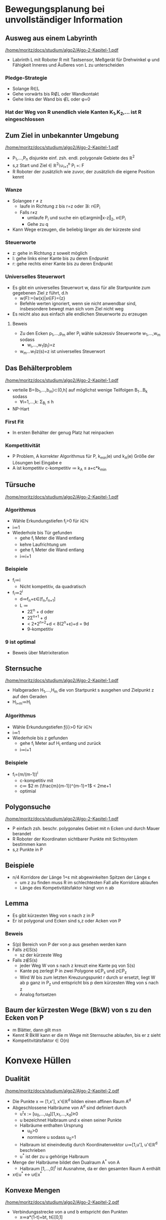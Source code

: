* Bewegungsplanung bei unvollständiger Information
** Ausweg aus einem Labyrinth
[[pdfview:/home/moritz/docs/studium/algo2/Algo-2-Kapitel-1.pdf::1][/home/moritz/docs/studium/algo2/Algo-2-Kapitel-1.pdf]]
- Labrinth L mit Roboter R mit Tastsensor, Meßgerät für Drehwinkel φ
  und Fähigkeit Inneres und Äußeres von L zu unterscheiden
*** Pledge-Strategie
- Solange R∈L
- Gehe vorwärts bis R∉L oder Wandkontakt
- Gehe links der Wand bis ∉L oder φ=0
*** Hat der Weg von R unendlich viele Kanten K_{1},K_{2},… ist R eingeschlossen
** Zum Ziel in unbekannter Umgebung
[[pdfview:/home/moritz/docs/studium/algo2/Algo-2-Kapitel-1.pdf::5][/home/moritz/docs/studium/algo2/Algo-2-Kapitel-1.pdf]]
- P_{1},…,P_{n} disjunkte einf. zsh. endl. polygonale Gebiete des ℝ^{2}
- s,z Start und Ziel ∈ ℝ^{2}\∪_{i=1}^{n} P_{i} =: F
- R Roboter der zusätzlich wie zuvor, der zusätzlich die eigene Position kennt
*** Wanze
- Solangee r ≠ z
  - laufe in Richtung z bis r=z oder ∃i: r∈P_{i}
  - Falls r≠z
    - umlaufe P_{i} und suche ein q∈argmin‖x-z‖_{2}, x∈P_{i}
    - Gehe zu q
- Kann Wege erzeugen, die beliebig länger als der kürzeste sind
*** Steuerworte
- z: gehe in Richtung z soweit möglich
- l: gehe links einer Kante bis zu deren Endpunkt
- r: gehe rechts einer Kante bis zu deren Endpunkt
*** Universelles Steuerwort
- Es gibt ein universelles Steuerwort w, dass für alle Startpunkte zum gegebenen Ziel z führt, d.h
  - w(F):={w(x)|x∈F}={z}
  - Befehle werten ignoriert, wenn sie nicht anwendbar sind,
    insbesondere bewegt man sich vom Ziel nicht weg
- Es reicht also aus einfach alle endlichen Steuerworte zu erzeugen
**** Beweis
- Zu den Ecken p_{1},…,p_{m} aller P_{i} wähle sukzessiv Steuerworte w_{1},…,w_{m} sodass
  - w_{i},…,w_{1}(p_{i})=z
- w_{m}…w_{1}lz(s)=z ist universelles Steuerwort
** Das Behälterproblem
[[pdfview:/home/moritz/docs/studium/algo2/Algo-2-Kapitel-1.pdf::8][/home/moritz/docs/studium/algo2/Algo-2-Kapitel-1.pdf]]
- verteile B=(b_1,…,b_m)⊂(0,h] auf möglichst wenige Teilfolgen B_{1}…B_{k} sodass
  - ∀i=1,…,k: Σ_{B_{i}} ≤ h
- NP-Hart
*** First Fit
- In ersten Behälter der genug Platz hat reinpacken
*** Kompetitivität
- P Problem, A korrekter Algorithmus für P, k_{min}(e) und k_{A}(e) Größe der Lösungen bei Eingabe e
- A ist kompetitiv c-kompetitiv ≔ k_{A} ≤ a+c*k_{min}
** Türsuche
[[pdfview:/home/moritz/docs/studium/algo2/Algo-2-Kapitel-1.pdf::10][/home/moritz/docs/studium/algo2/Algo-2-Kapitel-1.pdf]]
*** Algorithmus
- Wähle Erkundungstiefen f_{i}>0 für i∈ℕ
- i≔1
- Wiederhole bis Tür gefunden
  - gehe f_{i} Meter die Wand entlang
  - kehre Laufrichtung um
  - gehe f_{i} Meter die Wand entlang
  - i≔i+1
*** Beispiele
- f_{i}≔i
  - Nicht kompetitiv, da quadratisch
- f_{i}≔2^i
  - d≔f_{n}+ε∈(f_{n},f_{n+1}]
  - L ≔
    - 2Σ^{n} + d oder
    - 2Σ^{n+1} + d
    - < 2*2^{n+2}+d < 8(2^{n}+ε)+d = 9d
    - 9-kompetitiv
*** 9 ist optimal
- Beweis über Matrixiteration
** Sternsuche
[[pdfview:/home/moritz/docs/studium/algo2/Algo-2-Kapitel-1.pdf::15][/home/moritz/docs/studium/algo2/Algo-2-Kapitel-1.pdf]]
- Halbgeraden H_{1},…,H_{m} die von Startpunkt s ausgehen und Zielpunkt z auf den Geraden
- H_{i+m}≔H_{i}
*** Algorithmus
- Wähle Erkundungstiefen f̲{i}>0 für i∈ℕ
- i≔1
- Wiederhole bis z gefunden
  - gehe f_{i} Meter auf H_{i} entlang und zurück
  - i≔i+1
*** Beispiele
- f_{i}=(m/(m-1))^{i}
  - c-kompetitiv mit
  - c≔ $2 m (\frac{m}{m-1})^{m-1}+1$ < 2me+1
  - optimial
** Polygonsuche
[[pdfview:/home/moritz/docs/studium/algo2/Algo-2-Kapitel-1.pdf::17][/home/moritz/docs/studium/algo2/Algo-2-Kapitel-1.pdf]]
- P einfach zsh. beschr. polygonales Gebiet mit n Ecken und durch Mauer berandet
- R Roboter der Koordinaten sichtbarer Punkte mit Sichtsystem bestimmen kann
- s,z Punkte in P
** Beispiele
- n/4 Korridore der Länge 1+ε mit abgewinkelten Spitzen der Länge ε
  - um z zu finden muss R im schlechtesten Fall alle Korridore ablaufen
  - Länge des Kompetivitätsfaktor hängt von n ab
** Lemma
- Es gibt kürzesten Weg von s nach z in P
- Er ist polygonal und Ecken sind s,z oder Acken von P
*** Beweis
- S(p) Bereich von P der von p aus gesehen werden kann
- Falls z∈S(s)
  - sz der kürzeste Weg
- Falls z∉S(s)
  - jeder Weg W von s nach z kreuzt eine Kante pq von S(s)
  - Kante pq zerlegt P in zwei Polygone s∈P_{s} und z∈P_{z}
  - Wird W bis zum letzten Kreuzungspunkt r durch sr ersetzt, liegt W
    ab p ganz in P_{z} und entspricht bis p dem kürzesten Weg von s
    nach z
  - Analog fortsetzen
** Baum der kürzesten Wege (BkW) von s zu den Ecken von P
- m Blätter, dann gilt m≤n
- Kennt R BkW kann er die m Wege mit Sternsuche ablaufen, bis er z sieht
- Kompetitvitätsfaktor ∈ O(n)
* Konvexe Hüllen
** Dualität
[[pdfview:/home/moritz/docs/studium/algo2/Algo-2-Kapitel-2.pdf::2][/home/moritz/docs/studium/algo2/Algo-2-Kapitel-2.pdf]]
- Die Punkte x ≔ [1,x'], x'∈ℝ^{d} bilden einen affinen Raum A^{d}
- Abgeschlossene Halbräume von A^{d} sind definiert durch
  - u^{t}x := [u_{0},…,u_{d}][1,x_{1},…,x_{d}]≥0
  - u bezeichnet Halbraum und x einen seiner Punkte
  - Halbräume enthalten Ursprung
    - u_0>0
    - normiere u sodass u_{0}=1
  - Halbraum ist eineindeutig durch Koordinatenvektor u≔[1,u'], u'∈ℝ^{d} beschrieben
  - u^{*} ist der zu u gehörige Halbraum
- Menge der Halbräume bildet den Dualraum A^{*} von A
  - Halbraum [1,…,0]^{t} ist Ausnahme, da er den gesamten Raum A enthält
- x∈u^{*} ↔ u∈x^{*}
** Konvexe Mengen
[[pdfview:/home/moritz/docs/studium/algo2/Algo-2-Kapitel-2.pdf::3][/home/moritz/docs/studium/algo2/Algo-2-Kapitel-2.pdf]]
- Verbindungsstrecke von a und b entspricht den Punkten
  - x≔a*(1-t)+bt, t∈[0,1]
- Teilmenge von A heißt konvex wenn sie zu je zwei Punkten auch
  Verbindungsstrecke enthält
- a^{*}b^{*} besteht aus Halbräumen mit den Koordinaten x≔a*(1-t}+bt, t∈[0,1]
- Konvexe Hülle einer Menge M
  - Schnitt aller konvexen Obermengen
  - bezeichnet mit [M]
*** Beispiele
- Für eine beliebige Punktmenge M⊂A bilden die Halbräume, die M
  enthalten, eine konvexe Menge im Dualraum
- Ist M^{*}⊂A^{*} eine Halbraummenge, bilden alle PUnkte, die in allen
  m^{*}∈M^{*} enthälten sind eine konvexe Menge im Primalraum A
** Konvexe Polyeder
[[pdfview:/home/moritz/docs/studium/algo2/Algo-2-Kapitel-2.pdf::6][/home/moritz/docs/studium/algo2/Algo-2-Kapitel-2.pdf]]
- Konvexes Polyeder P⊂A ist Schnitt endlich vieler Halbräume u_{1}^{*},…,u_{n}^{*}∈A^{*}
- Rand einer beliebigen Menge M wird mit ∂M bezeichnet
- die planaren Teile von ∂P bilden die Facetten von P
- jede Facette von P liegt auf Rand eines halbraums u_{i}^{*} (Facettenhalbraum (FHR))
- Benachbarte Facetten schneiden sich in den Kanten von P
- Endpunkte liegen auf mindestens 3 Facetten und bilden Ecken/Extrempunkte von P
*** Konvexes Polyeder P ist konvexe hülle K seiner Eckenmenge
*** Halbräume die konvexes Polyeder P enthälten, bilden konvexe Hülle K^{*} der FHRe von P
*** Folgerung
- Ist P konvexes Polyeder mit Ecken p_{1},…,p_{e} und den FHRen
  u_{1}^{*},…,u_{f}^{*} hat die Menge
  - U^{*}:={u^{*}|u^{*}⊃P}⊂A^{*} die Ecken u_{1}^{*},…,u_{f}^{*} und die FHRe p_{1},…,p_{e}
- Dual: U≔{u|u^{*}⊃P}⊂A hat die Ecken u_{i} und die FHRe p_{i}^{*} hat
- Polyeder P und U⊂A heißen dual zueinander
** Beziehungen zwischen Knoten, Kanten, Facetten
[[pdfview:/home/moritz/docs/studium/algo2/Algo-2-Kapitel-2.pdf::10][/home/moritz/docs/studium/algo2/Algo-2-Kapitel-2.pdf]]
- plangraph stuff
** Datenstruktur für Netze
[[pdfview:/home/moritz/docs/studium/algo2/Algo-2-Kapitel-2.pdf::12][/home/moritz/docs/studium/algo2/Algo-2-Kapitel-2.pdf]]
Für jede Ecke p
- Koordinaten von p
- Listen von Zeigerpaaren
  - 1. Zeiger weißt im Gegenuhrzeigersinn (GUS) geordnet auf alle Nachbarn von p
  - sind p,q,r im GUS geordnete Nachbarn einer Facette und weist
    der 1. Zeiger eines Paares auf q, zeigt der 2. Zeiger indirekt auf
    r, Er weist auf das Zeigerpaar von q, dessen 1. Zeiger auf r weist
** Algorithmus konvexe Hülle
[[pdfview:/home/moritz/docs/studium/algo2/Algo-2-Kapitel-2.pdf::14][/home/moritz/docs/studium/algo2/Algo-2-Kapitel-2.pdf]]
- Grob
  - Verschiebe
  - U_{i}←p_{1}^{*}∩…∩p_{4}^{*}
    - Für i=5,…,n
      - Falls U_{4}⊂p_{i}^{*}
        - Markiere p_{i} als gelöscht
      - Sonst
        - Verknüpfe p_{i} bidirektional mit einem Knoten von U∉p_{i}^{*}pp (hier u_{i} genannt)
  - Für i=5,…,n
    - U_{i}←U_{i-1}∩p_{i}^{*}
      - für i=5,…,n, wenn p_{i} unmarkiert
        - Suche Eckenmenge Q_{i}≔{q_{1},…,q_{k}} von U_{i-1}∩∂p_{i}^{*}
        - U_{i} ← U_{i-1} + Facette Q_{i}
        - Löschen von U_{i}, was ∉ p_{i}^{*}
          - Dabei Datenstruktur updaten
  - Dualisiere und verschiebe wieder
** Aufwand des Algorithmus „Konvexe Hülle“
[[pdfview:/home/moritz/docs/studium/algo2/Algo-2-Kapitel-2.pdf::17][/home/moritz/docs/studium/algo2/Algo-2-Kapitel-2.pdf]]
- Reihenfolge der p_{i} gleichverteilt zufällig
- Jede Ecke hat Knotengrad 3 (Mehrfachpunkte und degenerierte Kanten, falls das nicht der Fall ist)
- O(nlogn) erwartet
- Asymptotisch O(n^2)
* Distanzprobleme
- Solve all your problems by magic
  - NN
  - maximaler leerer Kreis
  - minimaler Spannbaum
  - kürzeste Rundreise
  - Bewegungsplanung
  - Triangulierung mit maximalem kleinsten Winkel
  - Uniforme Verteilung von Punkten oder isotrope Parkettierung
  - Bestimmung der medialen Achse (Skelett) eines Gebiets/Objekts
** Voronoi-Diagramma
[[pdfview:/home/moritz/docs/studium/algo2/Algo-2-Kapitel-3.pdf::2][/home/moritz/docs/studium/algo2/Algo-2-Kapitel-3.pdf]]
- P≔{p_{1},…,p_{n}}⊂ℝ^{2}
- Voronoigebiet eines der p_{i} bezüglich P ist
  - V_{i}≔{x∈ℝ^{2}|∀j=1,…,n: ‖x-p_{i}‖_{2}≤‖x-p_{j}‖_{2}}
  - V_{i} konvex, da Schnitt der Halbebenen,
    H_{ij}≔{x∈ℝ^{2}|‖x-p_{i}‖_{2}≤‖x-p_{j}‖_{2}}
- Kanten der V_{i} bilden Voronidiagramm V(P)
- Schneiden sich 3-Voronigebiete V_{i_{0}},V_{i_{1}} und V_{i_{2}} in
  einem Punkt q, liegen p_{i_{0}}, p_{i_{1}} und p_{i_{2}} auf einem
  Kreis mit Mittelpunkt q
  - Solch ein Kreis heißt V-Kreis und der Mittelpunkt V-Knoten
  - Voronoikreis ist leer, offene Kreisscheibe enthält kein p_{j}
** Delaunay-Triangulierungen
[[pdfview:/home/moritz/docs/studium/algo2/Algo-2-Kapitel-3.pdf::4][/home/moritz/docs/studium/algo2/Algo-2-Kapitel-3.pdf]]
- Delaunay-Triangulierung :(P) von P={p_{1},…,p_{h}}⊂ℝ^{2} hat Kantenmenge
  - {p_{i}p_{j} | V_{i}∩V_{j} ist Kante des Voroni-Diagramms V(P)}
  - Dualgraph zu V(P)
- Annahme: Jeder Voronikreis gehe nur durch 3 Punkte
- Die zu den V-Knoten dualen Gebiete von D(P) sind disjunkte Dreiecke
  die die kovexe Hülle [P] zerlegen
** Eigenschaften von Delaunaytriangulierungen
[[pdfview:/home/moritz/docs/studium/algo2/Algo-2-Kapitel-3.pdf::6][/home/moritz/docs/studium/algo2/Algo-2-Kapitel-3.pdf]]
- Leere Umkreiseigenschaft
  - Eine Triangulierung von P ist genau dann Teil von D(P), wenn Umkreise der Dreiecke leer sind
- Paraboloideigenschaft
  - Rotationsparaboloid R definiert durch z(x,y)=x^2+y^2
  - Q≔{[p_{i},z(p_{i})]|i=1,…,n}
  - Projeziert man den unteren Teil der konvexen Hülle [Q] orthogonal auf die xy-Ebene, erhält man D(P)
  - D(P) kann mit Algorithmus konvexe Hülle und mittlerem Aufwand ∈O(nlogn) berechnet werden
  - Kanten einer Triangulierung von Q sind konvex (Tal) oder konkav
    (Berg), ersetz successiv in konkave durch konvexe Kanten
- Winkeleigenschaft
  - Der kleinste Winkel einer Triangulierung eines Vierecks ist für
    die DT größer als für die andere Triangulierung
** Nächste Nachbarn
- In einer Punktmenge {p_1,…,p_n} ist jeder Punkt p_i mit seinem
  Nächsten Nachbarn durch eine Delaunay-Kante verbunden, da
  - 1/2(p_{i}+p_{j})∈V_{i}∩V_{j}, weswegen V_{i} und V_{j} benachbart
    sind
  - Kennt man die Delaunay-Triangulierung können die nächsten Nachbarn
    aller p_{i} mit einem Aufwand in O(n) bestimmt werden
** Minimaler Spannbaum
- Minimale Spannbäume von P liegen auf D(P)
** kürzeste Rundreise
- Rundweg um einen minimalen Spannbaum ist weniger als doppelt so lang
  wie der kürzeste
* Stationäre Unterteilung für Kurven
- stationär, weil immer derselbe Unterteilungsoperator verwendet wird
** Kardinale Splines
[[pdfview:/home/moritz/docs/studium/algo2/Algo-2-Kapitel-4.pdf::6][/home/moritz/docs/studium/algo2/Algo-2-Kapitel-4.pdf]]
*** Kardinale B-Splines vom Grad n
- N^{0}(u)≔{1, u∈[0,1), 0, sonst
- N^{n}(u)≔ integral_{-∞}^{u} N^{n-1}(t) - N^{n-1}(t-1) dt
          = integral_{u-1}^{u} N^{n-1}(t) dt
**** Eigenschaften
- N^{n}(u){ =0, u∉[0,n+1), >0, u∈(0,n+1)
- N^{n} hat den Träger supp N^{n}=[0,n+1]
- Translate N^{n}_{i}(u)≔N^{n}(u-i), i∈ℤ bilden eine nicht negative
  Zerlegung der Eins
*** Kardinalspline
- s(u):=Σ_{i∈ℤ} c_{i}N_{i}^{n}(u) : ℝ→ℝ^{d} heißt Kardinalspline
- c_{i} sind Kontrollpunkte und bilden die Ecken des Kontrollpolygons
- Spline ist Konvexkombination seiner Kontrollpunkte:
  - Für u∈[i+n,i+n+1) liegt s(u)≔Σc_{i}N_{i}^{n}(u) in der konvexen
    Hülle von c_{i},…,c_{i+n}
- s' = Σ_{i∈ℤ} c_{i}(N_{i}^{n-1}-N_{i+1}^{n-1}) = Σ_{i∈ℤ} ∇c_{i}N_{i}^{n-1}
  - ∇c_{i} = c_{i}-c_{i-1}
** Lane-Riesenfeld Algorithmus
[[pdfview:/home/moritz/docs/studium/algo2/Algo-2-Kapitel-4.pdf::9][/home/moritz/docs/studium/algo2/Algo-2-Kapitel-4.pdf]]
- Spline s≔Σc_{i}N_{i}^{n} kann als Linearkombination der skalierten
  Translate N_{i}^{n}(2u)=N^{n}(2u-i) dargestellt werden
  - s(u)=Σ_{i∈ℤ} c_{i}^{1}N^{n}(2u-i)
*** Algorithmus
- Für i∈ℤ verdopple
  - d_{i}^{0} ← c_{floor(i/2)}
- Für k=1,…,n
  - Für i∈ℤ mittele
    - d_{i}^{k}←½(d_{i-1}^{k-1} + d_{i}^{k-1})
- Für i∈ℤ
  - c_{i}^{1}←d_{i}^{k}
*** Iterieren
- s(u)=Σ c_{i}^{k} N_{i}^{n} (2^{k} u - i)
  - c_{i}^{k} werden aus den c_{i}^{k-1} sowie die c_{i}^{1} aus den
    c_{i} berechnet werden
** Konvergenz bei L.-R.-Unterteilung
[[pdfview:/home/moritz/docs/studium/algo2/Algo-2-Kapitel-4.pdf::12][/home/moritz/docs/studium/algo2/Algo-2-Kapitel-4.pdf]]
- Unterteile s(u)≔Σ_{i∈ℤ} c_{i}^{0} N^{n}(u-i)
- erhalte s(u)=Σ_{i∈ℤ} c_{i}^{k} N^{n}(2^{k}u-i)
- Kontrollpolygone c_{k}≔(…,c_{-1}^{k},c_{0}^{k},c_{1}^{k},…)
- Die Kanten der Kontrollpol. werden durch einen Verdopplungsschritt
  mit Mittelungsschritt halbiert und bei weiteren Mittelungen nicht
  länger
- Somit gilt für die maximalen Kantenlängen
  - h_{k} ≔ sup_{i∈ℤ} ‖∇c_{i}^{k}‖_{2}
  dass
  - h_{k}≤1/2h_{k-1}≤…≤1/(2^{k}) h_{0}
- Durchmesser konvexer Hüllen n+1 adjazenter c_{i}^{k} lassen sich durch
  - n*h_{k} ∈ O(2^{-k})
- Somit konvergieren die Kontrollpolygone von s gegen den Spline s
** Unterteilungsmatrizen
[[pdfview:/home/moritz/docs/studium/algo2/Algo-2-Kapitel-4.pdf::14][/home/moritz/docs/studium/algo2/Algo-2-Kapitel-4.pdf]]
- Drücke LR-Algorithmus durch Matrizen und symbolische Polynomprodukte aus
- skalarwertiges Polygon c≔[…,c_{-1},c_{0},c_{1},…] ∈ ℝ^{ℤ}
- Verdoppeln d≔Dc≔ (Matrix doppelter Höhe mit jeweils 2 Einsen pro Spalte) c
- Mitteln Md≔½ 1/2 (quadratische Matrix mit je zwei Einsen pro Reihe, die sich überlappen ) d
- Matrizen sind biinfinit
- Im 1. LR-Schritt M^{n}Dc für Grad n und in m Schritten U^{m}_{n}c,
  wobei U_{n}≔M^{n}D
- Unterteilungsmatrizen U_{n} n∈ℕ_{0} stellen den LR-ALgorithmus dar
  und können durch n-fache Mitteilungen der Spalten von D berechnet
  werden
- [[pdfview:/home/moritz/docs/studium/algo2/Algo-2-Kapitel-4.pdf::16][Unterteilungsgleichung]]
- b_{i}=Σ_{k∈ℤ}α_{i-2k} c_{k}, i∈ℤ
  - α sind die Einträge der Spalten von U_{n} die jeweils immer um 2 Verschoben sind
  - b entspricht U_{n}c
** Das Symbol
- Darstellung der Folgen b,a,c durch symbolische Polynome
  - b(z) ≔ Σ_{i∈ℤ} b_{i} z^{i}
  - analog für α und c
- Unterteilungsgleichung über Polynome b(z)=α(z)c(z^{2})
- Verallgemeinerung indem α(z) durch ein beliebiges Polynom ersetzt wird
- α(z) heißt Symbol des Unterteilungsalgorithmus
- Für LR α_{n}(z)≔1/(2^{n}) (1+z)^{n+1}
- Dopplungsmatrix: α_{0}(z) ≔ 1+z
- Mittelungsmatrix: μ(z) ≔ 1/2 (1+z)
** Differenzenschema
- c≔c_{ℤ}≔(c_{i})_{i∈ℤ} Kontrollpolygon
- ∇c_{i} bilden das Differenzenpolygon
  - ∇c ≔ (∇c_{i})_{i∈ℤ}
  - Differenzenoperator ist auch als Matrix mit -11 pro Reihe darstellbar
  - Symbol ∇(z) ≔ 1-z
- c_{∇}(z)≔Σ_{i∈ℤ}(c_{i}-c_{i-1}) z^{i} = (1-z) c(z) = v(z) c(z)
- Für
  - α(z) Symbol eines bel. stat. UAalg
  - b(z)≕α(z)c(z^{2})
  - Folgt
    - b_{∇}(z)=α(z)/(1+z) * c_{∇}(z^{2})
    - Differenzen können aus Differenzen des Ursprünglichen Polygons
      berechnet werden mit β(z)≔α(z)/(1+z)
    - β(z) heißt Differenzenschema zu α(z)
      - Existiert nur, wenn α(z) den Faktor (1+z) hat
** Konvergenz
- c^{m}(z)≔ α(z) * c^{m-1}(z^{2})
- Folge der Polygone c^{m} heißt konvergent, wenn die stückweise linearen Splines
  - Σ_{k∈ℤ} c_{k}^{m} N_{k}^{1}(2^{m} u) gleichmäßig gegen eine stetige Konvergenz f(u) konvergieren
- Unterteilungsalgorithmus α(z) heißt konvergent, falls für alle c^{0}(z) die Polygonfolge (c^{m})_{m∈ℕ} konvergent ist
- α heißt Nullschema, falls alle diese Folgen c^{ℕ} gegen f(u)≡0 konvergieren
- α heißt c^{r}-Schema, wenn alle Folgen c^{ℕ} gegen eine Funktion ∈ C^r konvergieren
- Im folgenden sind fast alle Koeffizienten von α = 0
*** Lemma
- Ist α(z) Symbol eines konvergenten Schemas gilt
- Σ_{j∈ℤ} α_{2j}=1
*** Satz
- Unterteilungsalgorithmus α ist konvergent gdw sein Differenzenschema Nullschema ist
*** Satz
- Unterteilungsalgorithmus α mit Differenzenschema β ist C^{1}-Schema, falls das Ableitungschema 2β konvergent ist
- Ist α ein C^{1}-Schema und konvergieren die Polygone c^{m}(z)=α(z)c^{m-1}(z^{2}) gegen f(u)
  konvergieren die skal. Diff.polygone 2^{m}(∇c_{i}^{m})_{i∈ℤ} gegen f'(u)
* Unterteilungsalgorithmen für Flächen
** Tensorprodukt-Unterteilungsalgorithmen
[[pdfview:/home/moritz/docs/studium/algo2/Algo-2-Skript-86-87.pdf::1][/home/moritz/docs/studium/algo2/Algo-2-Skript-86-87.pdf]]
- C≔ [c_{ij}]_{i,j∈ℤ} beschreibt regelmäßiges biinfinites Vierecksnetz
- U und V Matrizen zweier stationärer Unterteilungsalgorithmen für Kurven
- Kontrollnetz B≔b_{ℤ^{2}}≔UCV^{t} indem alle Spalten von C mit U und dann alle Zeilen von UC mit V unterteilt werden
- (U,V) heißt Tensorproduktunterteilungschema (TEPUS)
- U^{m}C(V^{t})^{m} konvergieren gegen eine C^{r}-Fläche wenn U und V C^{r} konvergent sind
** Symbole
[[pdfview:/home/moritz/docs/studium/algo2/Algo-2-Seiten87-94.pdf::1][/home/moritz/docs/studium/algo2/Algo-2-Seiten87-94.pdf]]
- Matrix C=c_{ℤ^{2}} hat Symbol
  - c(x)≔c(x,y)≔Σ_{i∈ℤ} Σ_{j∈ℤ} c_{ij} x^{i} y^{j} ≔ Σ_{i∈ℤ^{2}} c_{i} x^{i}
- Sind U,V stationaler U-Alg mit Symbolen α(x), β(y) hat B≔b_{ℤ^{2}}≔UCV^{t} das Symbol
  - b(x,y)≔α(x)c(x^{2},y^{2})β(y)
- γ(x,y)≔α(x)β(y) ist Symbol des Tepus und Unterteilungsgleichung ist
  - b(x)=γ(x)c(x^{2})
  - Ausmultiplizieren: b_{i}=Σ_{k∈ℤ^{2}} γ_{i-2k} c_{k}
- Auch wenn γ(x,y) kein Produkt von Symbolen ist, stellt γ einen stationären U-Alg dar
** Masken
[[pdfview:/home/moritz/docs/studium/algo2/Algo-2-Seiten87-94.pdf::4][/home/moritz/docs/studium/algo2/Algo-2-Seiten87-94.pdf]]
- Γ≔[γ_{j}]_{j∈ℤ^{2}} Koeffizientenmatrix einer Unterteilungsgleichung
  - b_{i}=Σ_{k∈ℤ^{2}} γ_{i-2k} c_{k}
  - Nur 1/4 aller γ_{j} treten auf, diese bilden Teilmatrix
    - Γ_{i} ≔ [γ_{i-2k}]_{k∈ℤ^{2}}
    - Entspricht bis auf Indexverschiebungen einer der 4 Teilmatrizen Γ_{00},Γ_{10},Γ_{01},Γ_{11}
- Die 4 Teilmatrizen bilden eine Zerlegung von Γ und heißen Masken des U-Alg γ
- Spiegelung: [γ'_{k}]_{k∈ℤ^{2}] ≔ Γ_{i}
  - γ'_{k}=γ_{i-2k}
- b_{i}=Σ_{k∈ℤ^{2}} γ'_{k} c_{k} ist gewichtete Produktsumme, die
  graphisch dargestellt wird indem Gewichte γ'_{k} an Punkte c_{k}
  geschrieben werden
- Graphik [[pdfview:/home/moritz/docs/studium/algo2/Algo-2-Seiten87-94.pdf::5][/home/moritz/docs/studium/algo2/Algo-2-Seiten87-94.pdf]]
- b_{i}≔Σ_{k∈ℤ^{2}} γ_{i-rk}c_{k} definiert r-näres Unterteilungschema mit r^{2} Masken
** Konvergenz
[[pdfview:/home/moritz/docs/studium/algo2/Algo-2-Seiten87-94.pdf::6][/home/moritz/docs/studium/algo2/Algo-2-Seiten87-94.pdf]]
- C≔(C^{m})_{m∈ℕ_{0}} Folge von regelmäßigen Vierecksnetzen mit Symbolen
  - c^{m}(x)≔Σ_{k∈ℤ^{2}} c_{k}^{m} x^{k} mit UGL
  - c^{m}(x)=γ(x)c^{m-1}(x^{2}), wobei
  - γ(x)≔Σ_{j∈ℤ^{2}} γ_{j}x^{j} und fast alle γ_{j}=0
- C heißt konergvent, falls die stückweise bilinearen Splines
  - s_{m}(x,y)≔Σ_{i,j∈ℤ} c_{ij}^{m} N_{i}^{1}(2^{m}x)
    N_{j}^{1}(2^{m}y) über jedem kompakten Gebiet gegen eine stetige
    Limesfläche s_{∞} konvergieren
  - Ist s_{∞}∈C^{r} heißt C C^{r}-konvergent
  - Für s_{∞}=0  heißt C 0-konvergent
- Binäres Schema γ heißt C^{r}-konvergent, wenn Netzfolge C für jedes Ausgangsnetz C^{0} C^{r}-konvergent ist
  - Konvergent, wenn C^{0}-konvergent
  - Nullschema, wenn C für jedes C^{0} Nullfolge ist
- Ist γ konvergent und kein Nullschema, gilt für alle i∈ℤ^{2}
  - Σ_{k∈ℤ^{2}} γ_{i-2k}=1
- ∇_{1} c_{ij} ≔ c_{ij} - c_{i-1,j}
- ∇_{2} c_{ij} ≔ c_{ij} - c_{i,j-1}
- ∇_{k}^{r} c_{ij} ≔ ∇_{k} ∇_{k}^{r-1} c_{ij}, k=1,2
*** Satz
Wenn für r,s∈ℕ_{0} mit r+s=k+1 das Netz der Differenzen
  ∇_{1}^{r} ∇_{2}^{s} c_{i}^{m}, i∈ℤ^{2}
für m→∞ eine Nullfolge bildet, ist γ ein C^{k}-Schema
** Verallgemeinerungen
*** Dreiecksnetze
- Unterteilungsalgorithmen für regelmäßige Dreiecksnetze können als
  Unterteilungsalgorithmen für regelmäßige Vierecknetze aufgefasst
  werden
*** Vierecksverfeinerung
- Unterteilt man jede Facette eines beliebigen Netzes N indem man ihre
  Mittelpunkte mit denen ihrere Kanten verbindet, erhält man ein
  Vierecksnetze R_□N wobei R_□ den Vierecksverfeinerungsoperator
  bezeichnet
*** Dreiecksverfeienerung
- Unterteilt man jedes Dreieck eines Dreiecksnetz uniform in 4 gleiche
  Dreiecke erhält man das Netz R_ΔN wobei R_Δ den
  Dreiecksverfeinerungsoperator bezeichnet
*** Mittelungsoperator A
- AN ist das zu N duale Netz, dessen Ecken die Facettenmittelpunkte vno N sind
*** Vierecksmittelpunktschema
- gegeben durch M_{n,□} ≔ A^{n-1} R_□
- Für ein beliebiges Netz N konvergiert die Folge (M_{n,□}^{m}
  N)_{m∈ℕ} gegen eine C^{1}-Fläche und für regelmäßige Vierecknetze
  entspricht M_{n,□} dem Lane-Riesenfeld-Tepus (U_{n},U_{n})
*** Dreiecksmittelungschema
- gegeben durch M_{n,Δ}≔A^{n-1}R_{
- Für ein beliebiges Netz N konvergiert die Folge (M_{n,□}^{m}
  N)_{m∈ℕ} gegen eine C^{1}-Fläche . Für beliebig große n und
  Ausnahmepunkte der Fläche vom Grad 3, ist dies bislang allerdings
  noch nicht bewiesen worden (wtf)
** Haar-Wavelets
- Idee: Umdrehen des Lane-Riesenfeld-Algorithmus U_{0}
- Sei s(u)≔ Σ_{i=0}^{2^{m}-1} c_{i}^{m} N_{i}^{0}(2^{m}u) ein stückweise konstanter Spline über [0,1]
- m-mal mitteln und dabei die enstehenden Fehler berechnen
*** Zerlegung
Für k = m-1,…,0
  Für i=0, …, 2^{k}-1
    c_{i}^{k} ← 1/2 (c_{2i}^{k+1} + c_{2i+1}^{k+1})
    d_{i}^{k} ← 1/2 (c_{2i}^{k+1} - c_{2i}^{k+1})

- Spline s kann aus c_{0}^{0} und den Detailkoeffzienten zurück gewonnen werden
*** Rekonstruktion
Für k=0,…,m-1
  Für i=0,…,2^{k}-1
    c_{2i}^{k+1} ← c_{i}^{k} + d_{i}^{k}
    c_{2i+1}^{k+1} ← c_{i}^{k} - d_{i}^{k}

Sind alle d_{i}^{k} = 0, entspricht die Rekonstruktion dem Lane-Riesenfeld-Algorithmus U_{0}
*** Definition
- Zerlegung lässt sich mit Hilfe der Grundfunktionen
  B_{i}^{k}(u) ≔ N_{i}^{0}(2^{k}u)
und Wavelets
  W_{i}^{k} ≔ B_{2i}^{k+1}-B_{2i+1}^{k+1}
beschreiben
Es gilt
s = Σ_{i=0}^{2^{m-1}-1} (c_{i}^{m-1} B_{i}^{m-1} + d_{i}^{m-1} W_{i}^{m-1})
woraus die Wavelet-Zerlegung folgt
s = c_{0}^{0}B_{0}^{0} + Σ_{i=0}^{2^{0}-1} d_{i}^{0} W_{i}^{0} + …
  + Σ_{i=0}^{2^{m-1}-1} d_{i}^{m-1} W_{i}^{m-1}
*** Bemerkung
- Wavelet-Zerlegung hat wie B-Spline-Darstellung 2^{m} Koeffizienten
- Bezigülich des L_{2}-Skalarprodukts <f,g>≔sqrt(integral_{0}^{1}
  f(x)g(x) dx) sind B_{0}^{0} und die 2^{k}W_{i}^{k} orthonormal
*** Folgerung
- Weglassen der kleinsten δ_{i}^{k} ≔ 2^{-k} d_{i}^{k}
 führt zu guter Komprimierung
*** 2D-Wavelet-Zerlegung
- Grauwertbild wird durch einen stückweise konstanten Spline
s(x,y) ≔ Σ _{i,j=0}^{2^{m}-1} c_{ij}^{m} B_{i}^{m}(x) B_{j}^{m}(y)
über [0,1)^{2} dargestellt
- Seine Waveletzerlegung ergibt sich indem wir die Koeffizientenmatrix
C ≔ [c_{ij}^{m}]_{i,j=0}^{2^{m}-1}
abwechselnd zeilen- und spaltenweise zerlegen
Für m=1 erhält man die Matrix
[c_{00}^{0} d_{00}^{0}] ≔ A^{t} [c_{00}^{1} c_{10}^{1}] A
[e_{00}^{0} f_{00}^{0}]         [c_{01}^{1} c_{11}^{1}]

mit A=[1/2  1/2] und für allgemeine m zerlegen und rekonstruieren wir so
      [1/2 -1/2]
**** Zerlegung^{2}
Für k=m-1,…,0
  Für i,j=0,…,2^{k}-1
    [c_{ij}^{k} d_{ij}^{k}] ← A [c_{2i,2j}^{k+1}   c_{2i+1,2j}^{k+1}]
    [e_{ij}^{k} f_{ij}^{k}]     [c_{2i,2j+1]^{k+1} c_{2i+1, 2j+1}^{k+1}]
**** Rekonstruktion
Siehe Folien
**** Bemerkung
- Zerlegung kann in Quadtree abgespeichert werden
* Flussmaximierung
** Flussnetzwerke
- Flußnetzwerk (G,q,s,k) besteht aus:
  - gerichtetem Graph G=(V,E) mit E⊂V^{2}
  - Quelle q∈V, Senke s∈V
  - Kapazitätsfunktion k:V^{2}→ℝ_{≥0}
    - ∀e∈V^{2}\E: k(e)=0
- Annahme: Für jeden Knoten x∈V gibt es einen Weg q→x→s in G
  - Also ist |E|≥|V|-1 und G zusammenhängend
- Fluß in Flußnetzwerk ((V,E),q,s,k) ist Funktion f:V^{2}→ℝ mit den Eigenschaften
  1. f ≤ k
  2. ∀x,y∈V: f(x,y) = -f(y,x)
  3. ∀x∈V\{q,s}: Σf(x,V) ≔ Σ_{y∈V} f(x,y)=0.
- Sei f ein Fluß im Netzwerk und sei
  V = Q∪S mit q∈Q, s∈S Zerlegung von V
  Dann heißt w_{f} ≔ Σ f(q,V) Wert von f und (Q,S) ein Schnitt von F
- Es gilt w_{f}=Σ f(Q,S) ≤ Σ k(Q,S)
** Ford-Fulkerson-Methode
- G=(V,E) gerichteter Graph und F≔(G,q,s,k) Flußnetzwerk mit einem Fluß f
*** Definition
- Kanten e∈V^{2} für die f(e)<k(e) bilden den Residualgraph G_{f} mit der kantenmenge E_{f}
- Residualkapazität ist k_{f}≔k-f
- F_{f} ≔ (G_{f},q,s,k_{f}) bezeichnet das residuale Netzwerk
*** Ford-Fulkerson
Eingabe: F
Ausgabe: Max. Fluß f
f ← 0
Solange es einen Weg q→s in G_{f} gibt, erhöhe f maximal über diesem Weg
*** Satz 1
Terminiert Ford-Fulkerson ist f, d.h. w_{f} maximal
**** Beweis
- Terminiert der Algorithmus gibt eis keinen Pfad q→ in G_{f}
- Somit liegt s nicht in Q≔{x∈V|∃ Weg q→s in G_{f}}
- Also bilden Q und s≔V\Q einen Schnitt von F
- Da f=k über QxS folgt nach 6.1 Lemma für jeden Fluss g von F
  W_{g}=w_{f} also ist f maximal
*** Satz 2
Ford fulkerson terminiert wenn k(V^{2}⊂ℕ_{0}, da
- w_{f} immer um mindestens 1 erhöht wird
- w_{f} = Σf(q,V) ≤ Σ k(q,V) ≤ ∞
*** Folgerung
- Ist K(V^{2})∈ℕ_{0} und W der Wert eines maximalen Flusses von F folgt
Aufwand(Ford-Fulkerson)∈O(|E|W) denn mithilfe einer Breitensuche kann Pfad q→s in ≤2|E| Schritten gefunden werden
*** Bemerkung
** Edmonds-Karp-Algorithmus
- Erhöht man in Ford-Fulkerson immer längs eines kürzesten Pfades q→s in G_{f} erhält man den Edmonds-Karp-Algorithmus
*** Lemma
- Sei f_{i} der im i-ten Schritt des Edmonds-Karp-Algorithmus erzeugte
  Fluss und sei l_{i}(x) die Länge der kürzesten Pfade q→x im
  Residualgraph G_{i}≔(V,E_{i})≔G_{f_{i}}, dann gilt l_{i}≤l_{i+1}
**** Beweis
Zeige l_{1}(y)≤l_{2}(y)

Vollständige Induktion über l_2(y):
Induktionsanfang:
l_{2}(y)=0 → y=q → l_{1}(y)=0 ≤ l_{2}(y)

Induktionsschritt:
Fall 1: (x,y)∈E_{1}:
- l_{1}(y)≤l_{1}(x}+1)≤l_{2}(x+)1 (nach IV) = l_{2}(y)
Fall 2: (x,y)∉E_{1}
(x,y)∈E_{2}
- f_{1} wurde auf der Gegenkante erhöht
**** TODO wat
*** Aufwand
O(|E|^{2}|V|)
** Präfluss-Push-Algorithmen
*** Definition
- Präfluss eines Flussnetzwerkes F≔(G,q,s,k) mit G≔(V,E) ist eine Funktion
f:V^{2}→ℝ
mit den Eigenschaften
(1) f≤k
(2) ∀x,y∈V: f(x,y)=-f(y,x)
(3) ∀x∈V\{q} ist der Überschuss Ü(X)≔Σf(V,x)>=0

Weiter ist h:V→ℕ_{0} eine Höhenfunktion im Residualnetzwerk F_{f}, falls
(4) h(q)=|V|
(5) h(s)=0
(6) ∀(x,y)∈Σ_{f}:h(x)-h(y)≤1
- Präfluss-Push-Algorithmus führt Push und Lifte solange wie möglich in
  beliebiger Reihenfolge aus
*** Push(x,y)
d ← min{ü(x), k_{f}(x,y)}
f(x,y) ← f(x,y)+d
ü(x)←ü(x)-d
ü(y)←ü(y)+d
**** Erlaubt wenn
x∈V\{q,s}
h(x)-h(y)=1
ü(x)>0 und (x,y)∈E_{f}
*** Lifte(x)
h(x)←1+min_{(x,y}∈E_{f}} h(y)
**** Erlaubt wenn
x∈V\{q,s}
ü(x)>0 und h(x)≤min_{x,y}∈E_{f} h(y)
*** Präfluss-Push-Methode
Eingabe: Flussnetzwerk F≔((V,E),q,s,k)
Ausgabe: Ein max. Fluss f in F

Für alle x,y∈V
  h(x) ← {|V|, x=q, 0 sonst
  f(x,y) ← { k(x,y), x=q, 0 sonst

Solange es eine erlaubte Push- oder Lifte-Operation gibt führe eine
beliebige solche aus
** Korrektheit der Präfluss-Push-Methode
*** Lemma
- Während eines Präfluss-Push-Algorithmus ist h immer eine Höhenfunkiton
**** Beweis
- Initial passt, weil alle Kanten gesättigt sind und nicht zu G_{f} gehören
- Erlaubtes Lifte(X) erhält die Höhenfunktionseigenschaften für alle
  ein- und ausgehenden Kanten von x
- Erlaubtes Push(x,y) kann (x,y) sättigen, d.h. aus E_{f} entfernen
  und/oder die "bergaufführend" Kante (y,x) zu E_{f}
  hinzufügen. Beides erhält die Höhenfunktionseigenschaften.
*** Satz
- Terminiert Präfluss-Push ist f maximaler Fluß
**** Beweis
(a) ist f kein Fluß, existiert ein x∈↦V\{q,s} mit ü(x)>0
Somit gibt es eine kante (y,x) für die f(y,x)>0.
Folglich ist k_{f}(x,y)>0 und es ist entweder Push(x,y) oder Lifte(x) erlaubt.
Algorithmus kann also nur mit Fluss terminieren.
(b) Für einen Paf q→x der Länge φ in G_{f} gilt wegen 6.4(6) h(x)≥h(q)-φ=|V|-φ
Da ein schleifenloser Pfad die Länge p<|V| hat, haben alle x, die von q aus erreichbar sind, eine Höhe ≥1.
Es gibt also keinen Pfad q→s in G_{f}.
Terminiert der Algorithmus, ist f wegen 6.2 Satz 1 maximal.
** Aufwand von Präfluss-Push
- Sei G≔(V,E) ein gerichteter Graph und F≔(G,q,s,k) ein Flussnetzwerk
  mit einem Präfluss f und einer Höhenfunktion h.
- Menge der Knoten zu denen von q aus ein positiver Fluß fließt
  - A≔{x∈V|∃ Pfa q→x in G, über dem f>0}∪{q}}
  und B≔V\A
*** TODO sorry too boring
O(|V|^{2}|E|)
** Komplette Leerungen
*** Definition
- y heißt Nachbar von x, falls (x,y) oder (y,x)∈E
- Grad(x) ist die Zahl der Nachbarn von x
- n_{x}(1),…,n_{x}(Grad(x)) bezeichnet die Nachbarn von x
- Kante (x,y)∈V^{2} heißt pushbar, falls (x,y)∈E_{f} und h(y)-h(x)=-1.

(*) i_{x} sei so, dass (x,y) für y=n_{x}(1),…,n_{x}(i_{x}-1) nicht
pushbar ist, z.B. i_{x}=1
*** Leere(x)
Solange Ü(x)>0
  Falls i_{x} ≤ Grad(x)
    y ← n_{x}(i_{x})
    Falls (x,y) pushbar
      Push(x,y)
    sonst i_{x} ← i_{x}+1
  sonst Lifte(X)
    i_{x} ← 1
*** Lemma
Leere(y) hat die Invariante (*) für y=x und
*** TODO Beweis
*** Folgerung
- Präfluss-Push kann so organisiert werden
Initialisiere f und h wie in 6.4
i_{x} ← für alle x⊂V
solange es ein x∈V\{q,s} gibt mit ü(x)>0, Leere(x)
** Der Spitzen-Algorithmus
 (move-to-front algorithm)

F,f,h wie bisher definiert
- Pushbaren Kanten von F_{f} einen gerichtenen azyklischen Graphen (gaG)
- Liste L aller x∈V\{q,s}, die folgende Eigenschaft besitzt:
(*) x steht vor y, falls (x,y) pushbar ist.
*** Bemerkungen
- Wird ein PUsh(x,y) ausgeführt behält L die Eigenschaft (*), denen (y,x) bleibt unpushbar, da h(y)<h(x)
- Wird Lifte(y) ausgeführt, werden pushbare Kanten (x,y) unpushbar, da
  h(y)-h(x)=-1 nicht mehr gilt und unpushbare Kanten (y,z) eventuell
  pushbar werden. Setzt man y dann an die Spitze von L behält L die Eigenschaft (*)
- Gilt (*) pusht Leere nur zu Nachfolgern in L
*** Folgerung
- Setzen wir geleerte und geliftete Knoten immer an den Anfang von L
  und leeren dann der Reihe nach die nachfolgenden Knoten, bis wieder
  geliftet wird, gibt es keinen Überschuss mehr, wenn wir das Ende von
  L erreicht und geleert haben. Somit ist f maximaler Fluss.
*** An die Spitze
Eingabe: F
Ausgabe: max. Fluss

Initialisiere f und h wie in Präfluss-Push
∀x∈V: i_{x} ← 1
Generiere L
x ← Kopf(L)
Solange x ≠ Nil
  h_{alt} ← h(x)
  Leere(x)
  Falls h_{alt} < h(x): Setze x an die Spitze von L
  x ← Nachfolger von x in L
** Aufwand von An die Spitze
*** TODO: begründung
O(|V|^{3})
